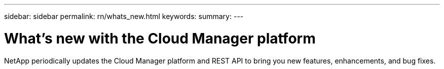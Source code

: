 ---
sidebar: sidebar
permalink: rn/whats_new.html
keywords:
summary:
---

= What's new with the Cloud Manager platform
:hardbreaks:
:nofooter:
:icons: font
:linkattrs:
:imagesdir: ./media/

[.lead]
NetApp periodically updates the Cloud Manager platform and REST API to bring you new features, enhancements, and bug fixes.
